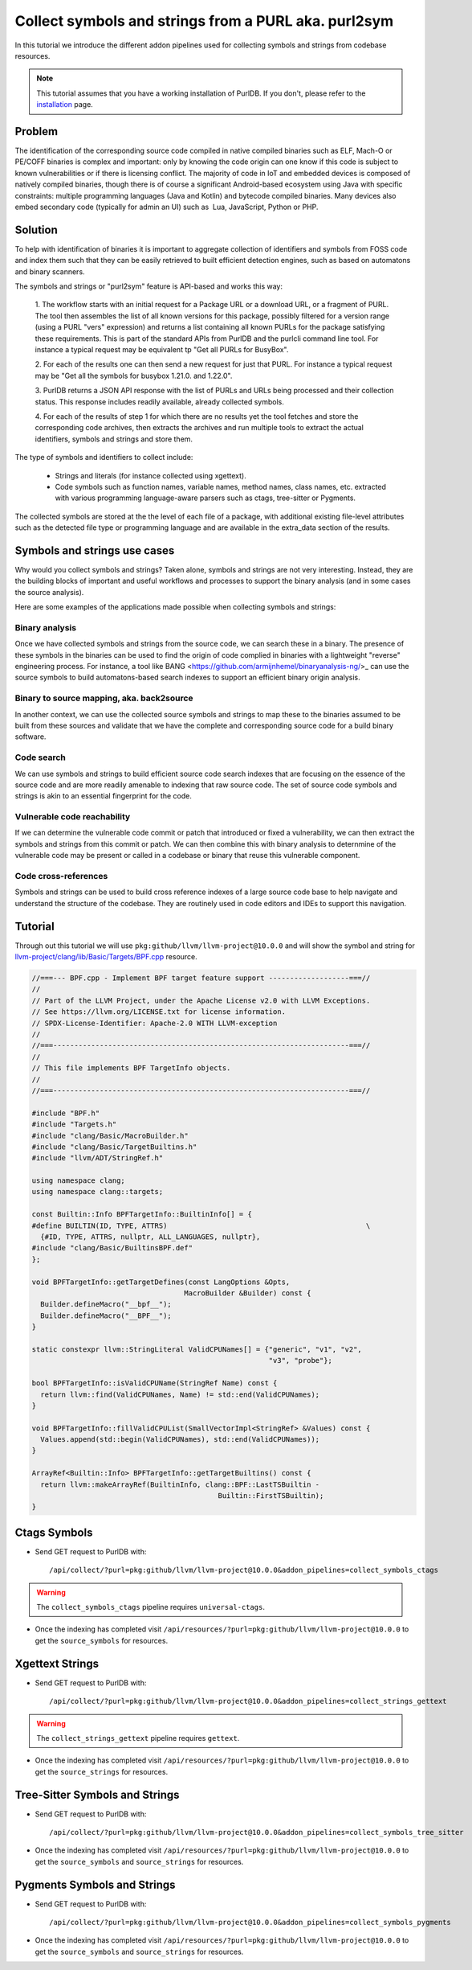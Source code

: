 .. _symbols_and_strings:

=======================================================
Collect symbols and strings from a PURL aka. purl2sym
=======================================================

In this tutorial we introduce the different addon pipelines used for collecting symbols and strings
from codebase resources.

.. note::
    This tutorial assumes that you have a working installation of PurlDB.
    If you don't, please refer to the `installation <https://aboutcode.readthedocs.io/projects/PURLdb/en/latest/getting-started/install.html>`_ page.


Problem
----------------

The identification of the corresponding source code compiled in native compiled binaries such as
ELF, Mach-O or PE/COFF binaries is complex and important: only by knowing the code origin can one
know if this code is subject to known vulnerabilities or if there is licensing conflict. The
majority of code in IoT and embedded devices is composed of natively compiled binaries, though there
is of course a significant Android-based ecosystem using Java with specific constraints: multiple
programming languages (Java and Kotlin) and bytecode compiled binaries. Many devices also embed
secondary code (typically for admin an UI) such as  Lua, JavaScript, Python or PHP.

Solution
---------

To help with identification of binaries it is important to aggregate collection of identifiers and
symbols from FOSS code and index them such that they can be easily retrieved to built efficient
detection engines, such as based on automatons and binary scanners.

The symbols and strings or "purl2sym" feature is API-based and works this way:

    1. The workflow starts with an initial request for a Package URL or a download URL, or a
    fragment of PURL. The tool then assembles the list of all known versions for this package,
    possibly filtered for a version range (using a PURL "vers" expression) and returns a list
    containing all known PURLs for the package satisfying these requirements. This is part of the
    standard APIs from PurlDB and the purlcli command line tool. For instance a typical request may
    be equivalent tp "Get all PURLs for BusyBox".

    2. For each of the results one can then send a new request for just that PURL. For instance a
    typical request may be "Get all the symbols for busybox 1.21.0. and 1.22.0".

    3. PurlDB returns a JSON API response with the list of PURLs and URLs being processed and their
    collection status. This response includes readily available, already collected symbols.

    4. For each of the results of step 1 for which there are no results yet the tool fetches and
    store the corresponding code archives, then extracts the archives and run multiple tools to
    extract the actual identifiers, symbols  and strings and store them.

The type of symbols and identifiers to collect include:

    - Strings and literals (for instance collected using xgettext).

    - Code symbols such as function names, variable names, method names, class names, etc. extracted
      with various programming language-aware parsers such as ctags, tree-sitter or Pygments.


The collected symbols are stored at the the level of each file of a package, with additional
existing file-level attributes such as the detected file type or programming language and are
available in the extra_data section of the results.


Symbols and strings use cases
-----------------------------------

Why would you collect symbols and strings? Taken alone, symbols and strings are not very
interesting. Instead, they are the building blocks of important and useful workflows and processes
to support the binary analysis (and in some cases the source analysis).

Here are some examples of the applications made possible when collecting symbols and strings:

Binary analysis
~~~~~~~~~~~~~~~~

Once we have collected symbols and strings from the source code, we can search these in a binary.
The presence of these symbols in the binaries can be used to find the origin of code complied in
binaries with a lightweight "reverse" engineering process. For instance, a tool like BANG
<https://github.com/armijnhemel/binaryanalysis-ng/>_ can use the source symbols to build
automatons-based search indexes to support an efficient binary origin analysis.


Binary to source mapping, aka. back2source
~~~~~~~~~~~~~~~~~~~~~~~~~~~~~~~~~~~~~~~~~~~~~~~

In another context, we can use the collected source symbols and strings to map these to the
binaries assumed to be built from these sources and validate that we have the complete and
corresponding source code for a build binary software.


Code search
~~~~~~~~~~~~~~

We can use symbols and strings to build efficient source code search indexes that are focusing on
the essence of the source code and are more readily amenable to indexing that raw source code.
The set of source code symbols and strings is akin to an essential fingerprint for the code.


Vulnerable code reachability
~~~~~~~~~~~~~~~~~~~~~~~~~~~~~

If we can determine the vulnerable code commit or patch that introduced or fixed a vulnerability,
we can then extract the symbols and strings from this commit or patch. We can then combine this
with binary analysis to deternmine of the vulnerable code may be present or called in a codebase
or binary that reuse this vulnerable component.


Code cross-references
~~~~~~~~~~~~~~~~~~~~~~~~~~

Symbols and strings can be used to build cross reference indexes of a large source code base to
help navigate and understand the structure of the codebase. They are routinely used in code editors
and IDEs to support this navigation.


Tutorial
----------


Through out this tutorial we will use ``pkg:github/llvm/llvm-project@10.0.0`` and will show
the symbol and string for `llvm-project/clang/lib/Basic/Targets/BPF.cpp
<https://github.com/llvm/llvm-project/blob/llvmorg-10.0.0/clang/lib/Basic/Targets/BPF.cpp>`_
resource.

.. raw:: html

   <details>
   <summary><a>BPF.cpp</a></summary>
   </br>

.. code-block:: cpp

    //===--- BPF.cpp - Implement BPF target feature support -------------------===//
    //
    // Part of the LLVM Project, under the Apache License v2.0 with LLVM Exceptions.
    // See https://llvm.org/LICENSE.txt for license information.
    // SPDX-License-Identifier: Apache-2.0 WITH LLVM-exception
    //
    //===----------------------------------------------------------------------===//
    //
    // This file implements BPF TargetInfo objects.
    //
    //===----------------------------------------------------------------------===//

    #include "BPF.h"
    #include "Targets.h"
    #include "clang/Basic/MacroBuilder.h"
    #include "clang/Basic/TargetBuiltins.h"
    #include "llvm/ADT/StringRef.h"

    using namespace clang;
    using namespace clang::targets;

    const Builtin::Info BPFTargetInfo::BuiltinInfo[] = {
    #define BUILTIN(ID, TYPE, ATTRS)                                               \
      {#ID, TYPE, ATTRS, nullptr, ALL_LANGUAGES, nullptr},
    #include "clang/Basic/BuiltinsBPF.def"
    };

    void BPFTargetInfo::getTargetDefines(const LangOptions &Opts,
                                        MacroBuilder &Builder) const {
      Builder.defineMacro("__bpf__");
      Builder.defineMacro("__BPF__");
    }

    static constexpr llvm::StringLiteral ValidCPUNames[] = {"generic", "v1", "v2",
                                                            "v3", "probe"};

    bool BPFTargetInfo::isValidCPUName(StringRef Name) const {
      return llvm::find(ValidCPUNames, Name) != std::end(ValidCPUNames);
    }

    void BPFTargetInfo::fillValidCPUList(SmallVectorImpl<StringRef> &Values) const {
      Values.append(std::begin(ValidCPUNames), std::end(ValidCPUNames));
    }

    ArrayRef<Builtin::Info> BPFTargetInfo::getTargetBuiltins() const {
      return llvm::makeArrayRef(BuiltinInfo, clang::BPF::LastTSBuiltin -
                                                Builtin::FirstTSBuiltin);
    }

.. raw:: html

   </details>
   </br>


Ctags Symbols
-------------

- Send GET request to PurlDB with::

    /api/collect/?purl=pkg:github/llvm/llvm-project@10.0.0&addon_pipelines=collect_symbols_ctags

.. warning::
    The ``collect_symbols_ctags`` pipeline requires ``universal-ctags``.

- Once the indexing has completed visit ``/api/resources/?purl=pkg:github/llvm/llvm-project@10.0.0``
  to get the ``source_symbols`` for resources.

.. code-block:: json
  :caption: Ctags symbol for ``clang/lib/Basic/Targets/BPF.cpp`` in ``extra_data`` field
  :emphasize-lines: 35-41

    {
        "package": "http://127.0.0.1:8001/api/packages/<package-id>",
        "purl": "pkg:github/llvm/llvm-project@10.0.0",
        "path": "llvm-project-llvmorg-10.0.0.tar.gz-extract/llvm-project-llvmorg-10.0.0/clang/lib/Basic/Targets/BPF.cpp",
        "type": "file",
        "name": "BPF.cpp",
        "extension": ".cpp",
        "size": 1788,
        "md5": "382b406d1023d12cd8f28106043774ee",
        "sha1": "366146c8228c4e2cd46c47618fa3211ce48d96e2",
        "sha256": "d7609c502c7d462dcee1b631a80eb765ad7d10597991d88c3d4cd2ae0370eeba",
        "sha512": null,
        "git_sha1": null,
        "mime_type": "text/x-c",
        "file_type": "C source, ASCII text",
        "programming_language": "C++",
        "is_binary": false,
        "is_text": true,
        "is_archive": false,
        "is_media": false,
        "is_key_file": false,
        "detected_license_expression": "",
        "detected_license_expression_spdx": "",
        "license_detections": [],
        "license_clues": [],
        "percentage_of_license_text": null,
        "copyrights": [],
        "holders": [],
        "authors": [],
        "package_data": [],
        "emails": [],
        "urls": [],
        "extra_data": {
            "source_symbols": [
                "BUILTIN",
                "BuiltinInfo",
                "ValidCPUNames",
                "fillValidCPUList",
                "getTargetBuiltins",
                "getTargetDefines",
                "isValidCPUName"
            ]
        }
    }


Xgettext Strings
----------------

- Send GET request to PurlDB with::

    /api/collect/?purl=pkg:github/llvm/llvm-project@10.0.0&addon_pipelines=collect_strings_gettext

.. warning::
    The ``collect_strings_gettext`` pipeline requires ``gettext``.

- Once the indexing has completed visit ``/api/resources/?purl=pkg:github/llvm/llvm-project@10.0.0``
  to get the ``source_strings`` for resources.

.. code-block:: json
  :caption: Xgettext strings for ``clang/lib/Basic/Targets/BPF.cpp`` in ``extra_data`` field
  :emphasize-lines: 35-41

    {
        "package": "http://127.0.0.1:8001/api/packages/<package-id>",
        "purl": "pkg:github/llvm/llvm-project@10.0.0",
        "path": "llvm-project-llvmorg-10.0.0.tar.gz-extract/llvm-project-llvmorg-10.0.0/clang/lib/Basic/Targets/BPF.cpp",
        "type": "file",
        "name": "BPF.cpp",
        "extension": ".cpp",
        "size": 1788,
        "md5": "382b406d1023d12cd8f28106043774ee",
        "sha1": "366146c8228c4e2cd46c47618fa3211ce48d96e2",
        "sha256": "d7609c502c7d462dcee1b631a80eb765ad7d10597991d88c3d4cd2ae0370eeba",
        "sha512": null,
        "git_sha1": null,
        "mime_type": "text/x-c",
        "file_type": "C source, ASCII text",
        "programming_language": "C++",
        "is_binary": false,
        "is_text": true,
        "is_archive": false,
        "is_media": false,
        "is_key_file": false,
        "detected_license_expression": "",
        "detected_license_expression_spdx": "",
        "license_detections": [],
        "license_clues": [],
        "percentage_of_license_text": null,
        "copyrights": [],
        "holders": [],
        "authors": [],
        "package_data": [],
        "emails": [],
        "urls": [],
        "extra_data": {
            "source_strings": [
                "__bpf__",
                "__BPF__",
                "generic",
                "v",
                "v",
                "v",
                "probe"
            ]
        }
    }

Tree-Sitter Symbols and Strings
-------------------------------

- Send GET request to PurlDB with::

    /api/collect/?purl=pkg:github/llvm/llvm-project@10.0.0&addon_pipelines=collect_symbols_tree_sitter

- Once the indexing has completed visit ``/api/resources/?purl=pkg:github/llvm/llvm-project@10.0.0``
  to get the ``source_symbols`` and ``source_strings`` for resources.

.. code-block:: json
  :caption: Tree-Sitter symbols and strings for ``clang/lib/Basic/Targets/BPF.cpp`` in ``extra_data`` field
  :emphasize-lines: 35-69, 72-84

    {
        "package": "http://127.0.0.1:8001/api/packages/<package-id>",
        "purl": "pkg:github/llvm/llvm-project@10.0.0",
        "path": "llvm-project-llvmorg-10.0.0.tar.gz-extract/llvm-project-llvmorg-10.0.0/clang/lib/Basic/Targets/BPF.cpp",
        "type": "file",
        "name": "BPF.cpp",
        "extension": ".cpp",
        "size": 1788,
        "md5": "382b406d1023d12cd8f28106043774ee",
        "sha1": "366146c8228c4e2cd46c47618fa3211ce48d96e2",
        "sha256": "d7609c502c7d462dcee1b631a80eb765ad7d10597991d88c3d4cd2ae0370eeba",
        "sha512": null,
        "git_sha1": null,
        "mime_type": "text/x-c",
        "file_type": "C source, ASCII text",
        "programming_language": "C++",
        "is_binary": false,
        "is_text": true,
        "is_archive": false,
        "is_media": false,
        "is_key_file": false,
        "detected_license_expression": "",
        "detected_license_expression_spdx": "",
        "license_detections": [],
        "license_clues": [],
        "percentage_of_license_text": null,
        "copyrights": [],
        "holders": [],
        "authors": [],
        "package_data": [],
        "emails": [],
        "urls": [],
        "extra_data": {
            "source_symbols": [
                "clang",
                "targets",
                "BuiltinInfo",
                "BUILTIN",
                "ID",
                "TYPE",
                "ATTRS",
                "TYPE",
                "ATTRS",
                "ALL_LANGUAGES",
                "getTargetDefines",
                "Opts",
                "Builder",
                "Builder",
                "Builder",
                "ValidCPUNames",
                "isValidCPUName",
                "Name",
                "find",
                "ValidCPUNames",
                "Name",
                "end",
                "ValidCPUNames",
                "fillValidCPUList",
                "Values",
                "Values",
                "begin",
                "ValidCPUNames",
                "end",
                "ValidCPUNames",
                "getTargetBuiltins",
                "makeArrayRef",
                "BuiltinInfo",
                "LastTSBuiltin",
                "FirstTSBuiltin"
            ],
            "source_strings": [
                "BPF.h",
                "Targets.h",
                "clang/Basic/MacroBuilder.h",
                "clang/Basic/TargetBuiltins.h",
                "llvm/ADT/StringRef.h",
                "clang/Basic/BuiltinsBPF.def",
                "__bpf__",
                "__BPF__",
                "generic",
                "v1",
                "v2",
                "v3",
                "probe"
            ]
        }
    }

Pygments Symbols and Strings
-------------------------------

- Send GET request to PurlDB with::

    /api/collect/?purl=pkg:github/llvm/llvm-project@10.0.0&addon_pipelines=collect_symbols_pygments

- Once the indexing has completed visit ``/api/resources/?purl=pkg:github/llvm/llvm-project@10.0.0``
  to get the ``source_symbols`` and ``source_strings`` for resources.


.. code-block:: json
  :caption: Pygments symbols and strings for ``clang/lib/Basic/Targets/BPF.cpp`` in ``extra_data`` field
  :emphasize-lines: 35-40, 43-63

    {
        "package": "http://127.0.0.1:8001/api/packages/<package-id>",
        "purl": "pkg:github/llvm/llvm-project@10.0.0",
        "path": "llvm-project-llvmorg-10.0.0.tar.gz-extract/llvm-project-llvmorg-10.0.0/clang/lib/Basic/Targets/BPF.cpp",
        "type": "file",
        "name": "BPF.cpp",
        "extension": ".cpp",
        "size": 1788,
        "md5": "382b406d1023d12cd8f28106043774ee",
        "sha1": "366146c8228c4e2cd46c47618fa3211ce48d96e2",
        "sha256": "d7609c502c7d462dcee1b631a80eb765ad7d10597991d88c3d4cd2ae0370eeba",
        "sha512": null,
        "git_sha1": null,
        "mime_type": "text/x-c",
        "file_type": "C source, ASCII text",
        "programming_language": "C++",
        "is_binary": false,
        "is_text": true,
        "is_archive": false,
        "is_media": false,
        "is_key_file": false,
        "detected_license_expression": "",
        "detected_license_expression_spdx": "",
        "license_detections": [],
        "license_clues": [],
        "percentage_of_license_text": null,
        "copyrights": [],
        "holders": [],
        "authors": [],
        "package_data": [],
        "emails": [],
        "urls": [],
        "extra_data": {
            "source_symbols": [
                "clang",
                "clang",
                "targets",
                "BPFTargetInfo::getTargetDefines",
                "BPFTargetInfo::isValidCPUName",
                "BPFTargetInfo::fillValidCPUList"
            ],
            "source_strings": [
                "\"",
                "__bpf__",
                "\"",
                "\"",
                "__BPF__",
                "\"",
                "\"",
                "generic",
                "\"",
                "\"",
                "v1",
                "\"",
                "\"",
                "v2",
                "\"",
                "\"",
                "v3",
                "\"",
                "\"",
                "probe",
                "\""
            ]
        }
    }
